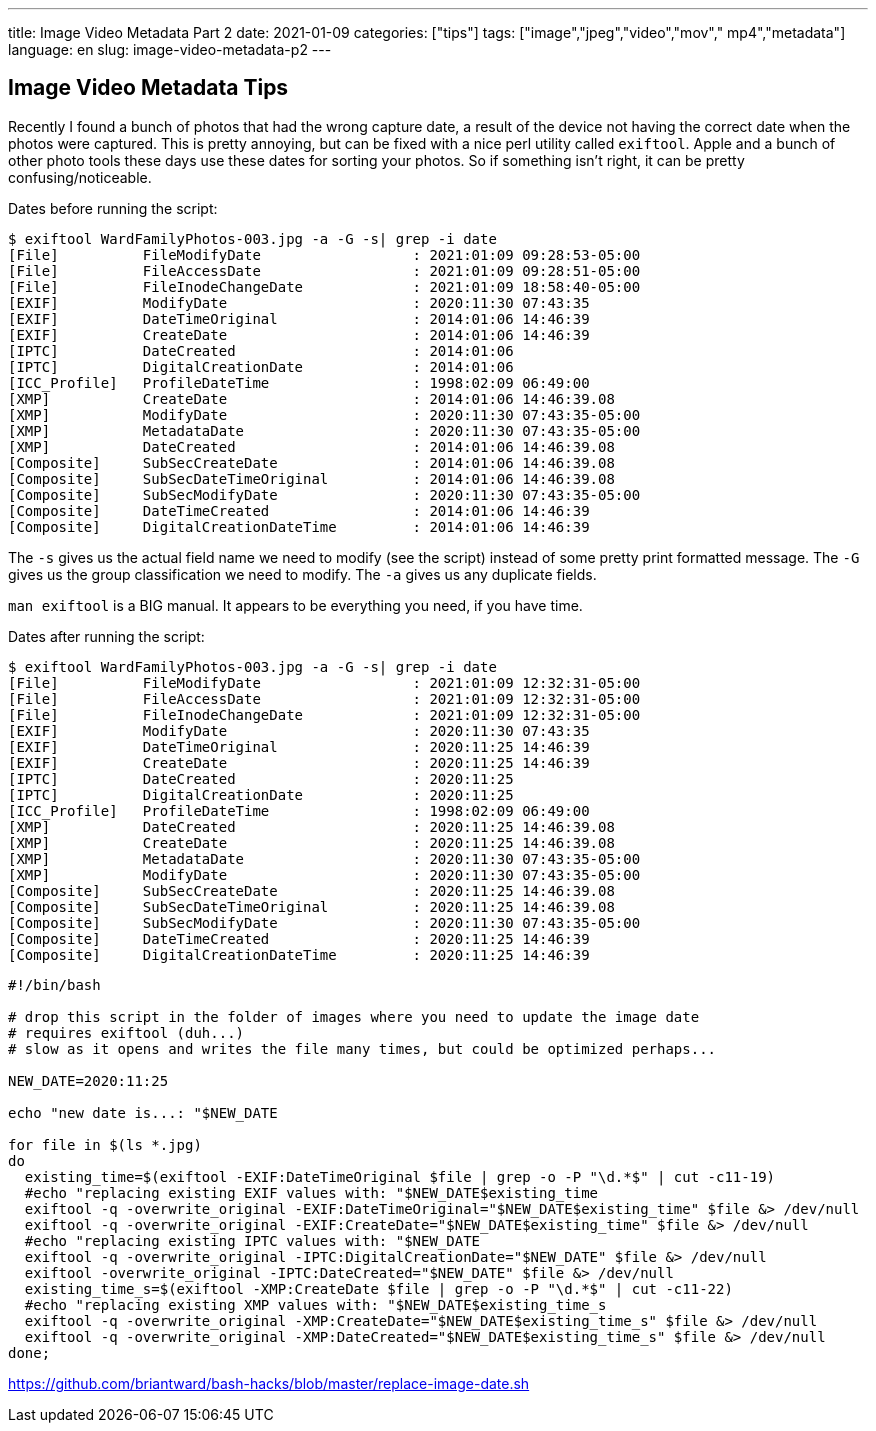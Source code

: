 ---
title: Image Video Metadata Part 2
date: 2021-01-09
categories: ["tips"]
tags: ["image","jpeg","video","mov"," mp4","metadata"]
language: en
slug: image-video-metadata-p2
---

== Image Video Metadata Tips

Recently I found a bunch of photos that had the wrong capture date, a result of the device not having the correct date when the photos were captured.  This is pretty annoying, but can be fixed with a nice perl utility called `exiftool`.  Apple and a bunch of other photo tools these days use these dates for sorting your photos.  So if something isn't right, it can be pretty confusing/noticeable. 

Dates before running the script:

[source]
----
$ exiftool WardFamilyPhotos-003.jpg -a -G -s| grep -i date 
[File]          FileModifyDate                  : 2021:01:09 09:28:53-05:00
[File]          FileAccessDate                  : 2021:01:09 09:28:51-05:00
[File]          FileInodeChangeDate             : 2021:01:09 18:58:40-05:00
[EXIF]          ModifyDate                      : 2020:11:30 07:43:35
[EXIF]          DateTimeOriginal                : 2014:01:06 14:46:39
[EXIF]          CreateDate                      : 2014:01:06 14:46:39
[IPTC]          DateCreated                     : 2014:01:06
[IPTC]          DigitalCreationDate             : 2014:01:06
[ICC_Profile]   ProfileDateTime                 : 1998:02:09 06:49:00
[XMP]           CreateDate                      : 2014:01:06 14:46:39.08
[XMP]           ModifyDate                      : 2020:11:30 07:43:35-05:00
[XMP]           MetadataDate                    : 2020:11:30 07:43:35-05:00
[XMP]           DateCreated                     : 2014:01:06 14:46:39.08
[Composite]     SubSecCreateDate                : 2014:01:06 14:46:39.08
[Composite]     SubSecDateTimeOriginal          : 2014:01:06 14:46:39.08
[Composite]     SubSecModifyDate                : 2020:11:30 07:43:35-05:00
[Composite]     DateTimeCreated                 : 2014:01:06 14:46:39
[Composite]     DigitalCreationDateTime         : 2014:01:06 14:46:39
----

The `-s` gives us the actual field name we need to modify (see the script) instead of some pretty print formatted message.
The `-G` gives us the group classification we need to modify.
The `-a` gives us any duplicate fields.

`man exiftool` is a BIG manual.  It appears to be everything you need, if you have time.  

Dates after running the script:

[source]
----
$ exiftool WardFamilyPhotos-003.jpg -a -G -s| grep -i date 
[File]          FileModifyDate                  : 2021:01:09 12:32:31-05:00
[File]          FileAccessDate                  : 2021:01:09 12:32:31-05:00
[File]          FileInodeChangeDate             : 2021:01:09 12:32:31-05:00
[EXIF]          ModifyDate                      : 2020:11:30 07:43:35
[EXIF]          DateTimeOriginal                : 2020:11:25 14:46:39
[EXIF]          CreateDate                      : 2020:11:25 14:46:39
[IPTC]          DateCreated                     : 2020:11:25
[IPTC]          DigitalCreationDate             : 2020:11:25
[ICC_Profile]   ProfileDateTime                 : 1998:02:09 06:49:00
[XMP]           DateCreated                     : 2020:11:25 14:46:39.08
[XMP]           CreateDate                      : 2020:11:25 14:46:39.08
[XMP]           MetadataDate                    : 2020:11:30 07:43:35-05:00
[XMP]           ModifyDate                      : 2020:11:30 07:43:35-05:00
[Composite]     SubSecCreateDate                : 2020:11:25 14:46:39.08
[Composite]     SubSecDateTimeOriginal          : 2020:11:25 14:46:39.08
[Composite]     SubSecModifyDate                : 2020:11:30 07:43:35-05:00
[Composite]     DateTimeCreated                 : 2020:11:25 14:46:39
[Composite]     DigitalCreationDateTime         : 2020:11:25 14:46:39
----

[source]
----
#!/bin/bash

# drop this script in the folder of images where you need to update the image date
# requires exiftool (duh...)
# slow as it opens and writes the file many times, but could be optimized perhaps...

NEW_DATE=2020:11:25

echo "new date is...: "$NEW_DATE

for file in $(ls *.jpg)
do
  existing_time=$(exiftool -EXIF:DateTimeOriginal $file | grep -o -P "\d.*$" | cut -c11-19)
  #echo "replacing existing EXIF values with: "$NEW_DATE$existing_time
  exiftool -q -overwrite_original -EXIF:DateTimeOriginal="$NEW_DATE$existing_time" $file &> /dev/null
  exiftool -q -overwrite_original -EXIF:CreateDate="$NEW_DATE$existing_time" $file &> /dev/null
  #echo "replacing existing IPTC values with: "$NEW_DATE
  exiftool -q -overwrite_original -IPTC:DigitalCreationDate="$NEW_DATE" $file &> /dev/null
  exiftool -overwrite_original -IPTC:DateCreated="$NEW_DATE" $file &> /dev/null
  existing_time_s=$(exiftool -XMP:CreateDate $file | grep -o -P "\d.*$" | cut -c11-22)
  #echo "replacing existing XMP values with: "$NEW_DATE$existing_time_s
  exiftool -q -overwrite_original -XMP:CreateDate="$NEW_DATE$existing_time_s" $file &> /dev/null
  exiftool -q -overwrite_original -XMP:DateCreated="$NEW_DATE$existing_time_s" $file &> /dev/null
done;
----

https://github.com/briantward/bash-hacks/blob/master/replace-image-date.sh


